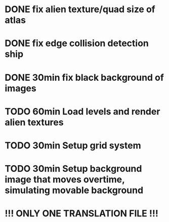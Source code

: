 * DONE fix alien texture/quad size of atlas
* DONE fix edge collision detection ship
* DONE 30min fix black background of images
* TODO 60min Load levels and render alien textures
* TODO 30min Setup grid system
* TODO 30min Setup background image that moves overtime, simulating movable background

* !!! ONLY ONE TRANSLATION FILE !!!

